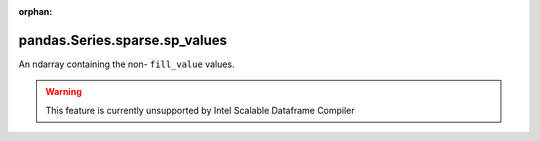 .. _pandas.Series.sparse.sp_values:

:orphan:

pandas.Series.sparse.sp_values
******************************

An ndarray containing the non- ``fill_value`` values.



.. warning::
    This feature is currently unsupported by Intel Scalable Dataframe Compiler

